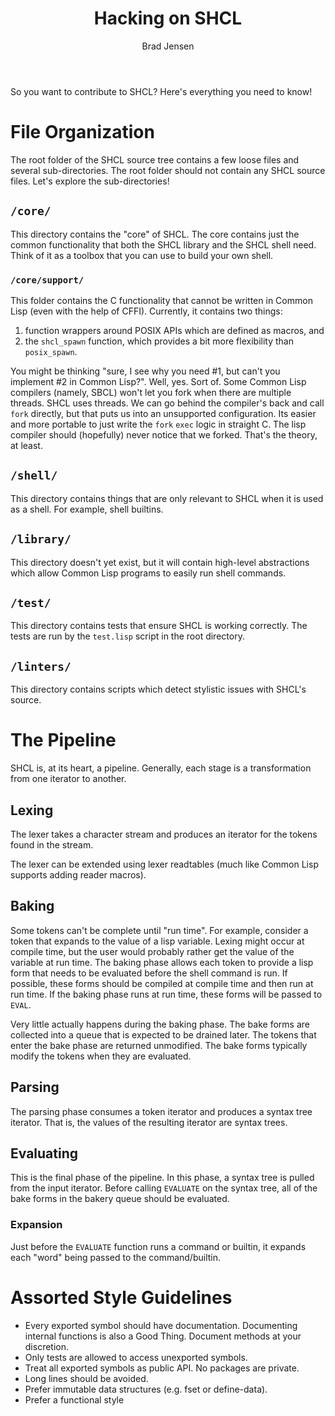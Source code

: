 # Copyright 2017 Bradley Jensen
#
# Licensed under the Apache License, Version 2.0 (the "License");
# you may not use this file except in compliance with the License.
# You may obtain a copy of the License at
#
#     http://www.apache.org/licenses/LICENSE-2.0
#
# Unless required by applicable law or agreed to in writing, software
# distributed under the License is distributed on an "AS IS" BASIS,
# WITHOUT WARRANTIES OR CONDITIONS OF ANY KIND, either express or implied.
# See the License for the specific language governing permissions and
# limitations under the License.

#+TITLE: Hacking on SHCL
#+AUTHOR: Brad Jensen

So you want to contribute to SHCL?  Here's everything you need to know!

* File Organization
The root folder of the SHCL source tree contains a few loose files and
several sub-directories.  The root folder should not contain any SHCL
source files.  Let's explore the sub-directories!

** =/core/=
This directory contains the "core" of SHCL.  The core contains just
the common functionality that both the SHCL library and the SHCL shell
need.  Think of it as a toolbox that you can use to build your own
shell.

*** =/core/support/=
This folder contains the C functionality that cannot be written in
Common Lisp (even with the help of CFFI).  Currently, it contains two
things:
1. function wrappers around POSIX APIs which are defined as macros, and
2. the ~shcl_spawn~ function, which provides a bit more flexibility
   than ~posix_spawn~.

You might be thinking "sure, I see why you need #1, but can't you
implement #2 in Common Lisp?".  Well, yes.  Sort of.  Some Common Lisp
compilers (namely, SBCL) won't let you fork when there are multiple
threads.  SHCL uses threads.  We can go behind the compiler's back and
call ~fork~ directly, but that puts us into an unsupported
configuration.  Its easier and more portable to just write the ~fork~
~exec~ logic in straight C.  The lisp compiler should (hopefully)
never notice that we forked.  That's the theory, at least.

** =/shell/=
This directory contains things that are only relevant to SHCL when it
is used as a shell.  For example, shell builtins.

** =/library/=
This directory doesn't yet exist, but it will contain high-level
abstractions which allow Common Lisp programs to easily run shell
commands.

** =/test/=
This directory contains tests that ensure SHCL is working correctly.
The tests are run by the =test.lisp= script in the root directory.

** =/linters/=
This directory contains scripts which detect stylistic issues with
SHCL's source.

* The Pipeline
SHCL is, at its heart, a pipeline.  Generally, each stage is a
transformation from one iterator to another.

** Lexing
The lexer takes a character stream and produces an iterator for the
tokens found in the stream.

The lexer can be extended using lexer readtables (much like Common
Lisp supports adding reader macros).

** Baking
Some tokens can't be complete until "run time".  For example, consider
a token that expands to the value of a lisp variable.  Lexing might
occur at compile time, but the user would probably rather get the
value of the variable at run time.  The baking phase allows each token
to provide a lisp form that needs to be evaluated before the shell
command is run.  If possible, these forms should be compiled at
compile time and then run at run time.  If the baking phase runs at
run time, these forms will be passed to ~EVAL~.

Very little actually happens during the baking phase.  The bake forms
are collected into a queue that is expected to be drained later.  The
tokens that enter the bake phase are returned unmodified.  The bake
forms typically modify the tokens when they are evaluated.

** Parsing
The parsing phase consumes a token iterator and produces a syntax tree
iterator.  That is, the values of the resulting iterator are syntax
trees.

** Evaluating
This is the final phase of the pipeline.  In this phase, a syntax tree
is pulled from the input iterator.  Before calling ~EVALUATE~ on the
syntax tree, all of the bake forms in the bakery queue should be
evaluated.

*** Expansion
Just before the ~EVALUATE~ function runs a command or builtin, it
expands each "word" being passed to the command/builtin.
* Assorted Style Guidelines
- Every exported symbol should have documentation.  Documenting
  internal functions is also a Good Thing.  Document methods at your
  discretion.
- Only tests are allowed to access unexported symbols.
- Treat all exported symbols as public API.  No packages are private.
- Long lines should be avoided.
- Prefer immutable data structures (e.g. fset or define-data).
- Prefer a functional style
